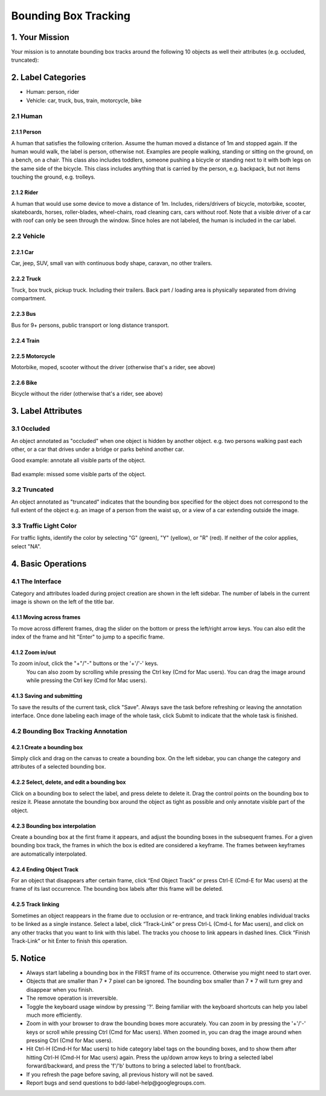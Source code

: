 
.. role:: red
.. role:: bold

Bounding Box Tracking
--------------------------------------------

1. Your Mission
~~~~~~~~~~~~~~~~
Your mission is to annotate bounding box tracks around the following
10 objects as well their attributes (e.g. occluded, truncated):

2. Label Categories
~~~~~~~~~~~~~~~~~~~

* Human: person, rider
* Vehicle: car, truck, bus, train, motorcycle, bike

2.1 Human
===========

2.1.1 Person
########################

A human that satisfies the following criterion. Assume the human
moved a distance of 1m and stopped again. If the human would
walk, the label is person, otherwise not. Examples are people
walking, standing or sitting on the ground, on a bench, on a
chair. This class also includes toddlers, someone pushing a
bicycle or standing next to it with both legs on the same side
of the bicycle. This class includes anything that is carried by
the person, e.g. backpack, but not items touching the ground,
e.g. trolleys.

.. figure:: ../media/instructions/bbox/person.png
    :width: 400px

2.1.2 Rider
########################

A human that would use some device to move a distance of 1m.
Includes, riders/drivers of bicycle, motorbike, scooter,
skateboards, horses, roller-blades, wheel-chairs, road cleaning
cars, cars without roof. Note that a visible driver of a car
with roof can only be seen through the window. Since holes are
not labeled, the human is included in the car label.

.. figure:: ../media/instructions/bbox/rider.png
    :width: 400px

2.2 Vehicle
===========

2.2.1 Car
########################

Car, jeep, SUV, small van with continuous body shape, caravan,
no other trailers.

.. figure:: ../media/instructions/bbox/car.png
    :width: 400px

2.2.2 Truck
########################

Truck, box truck, pickup truck. Including their trailers. Back
part / loading area is physically separated from driving
compartment.

.. figure:: ../media/instructions/bbox/truck.png
    :width: 400px

2.2.3 Bus
########################

Bus for 9+ persons, public transport or long distance
transport.

.. figure:: ../media/instructions/bbox/bus.png
    :width: 400px

2.2.4 Train
########################

.. figure:: ../media/instructions/bbox/train.png
    :width: 400px

2.2.5 Motorcycle
########################

Motorbike, moped, scooter without the driver (otherwise that's a rider,
see above)

.. figure:: ../media/instructions/bbox/motor.png
    :width: 400px

2.2.6 Bike
########################

Bicycle without the rider (otherwise that's a rider, see above)

.. figure:: ../media/instructions/bbox/bike.png
    :width: 400px


3. Label Attributes
~~~~~~~~~~~~~~~~~~~~

3.1 Occluded
============

An object annotated as "occluded" when one object is
hidden by another object. e.g. two persons walking
past each other, or a car that drives under a bridge or parks
behind another car.

Good example: annotate all visible parts of the object.

.. figure:: ../media/instructions/bbox/good_occluded_example.png
    :width: 600px

Bad example: missed some visible parts of the object.

.. figure:: ../media/instructions/bbox/bad_occluded_example.png
    :width: 600px


3.2 Truncated
=============

An object annotated as "truncated" indicates that the bounding
box specified for the object does not correspond to the full extent
of the object e.g. an image of a person from the waist up, or a
view of a car extending outside the image.

.. figure:: ../media/instructions/bbox/occluded_truncated_example.png
    :width: 600px


3.3 Traffic Light Color
=======================

For traffic lights, identify the color by selecting "G" (green),
"Y" (yellow), or "R" (red). If neither of the color applies, select
"NA".


4. Basic Operations
~~~~~~~~~~~~~~~~~~~~

4.1 The Interface
=================
Category and attributes loaded during project creation are shown in the left sidebar.
The number of labels in the current image is shown on the left of the title bar.

4.1.1 Moving across frames
##################################################

To move across different frames, drag the slider on the bottom or press the left/right arrow keys. You can also edit
the index of the frame and hit "Enter" to jump to a specific frame.

.. figure:: ../media/docs/videos/box2d_tracking_slider.gif
    :width: 600px

4.1.2 Zoom in/out
##################################################
To zoom in/out, click the "+"/"-" buttons or the '+'/'-' keys.
 You can also zoom by scrolling while pressing the Ctrl key (Cmd for Mac users). You can
 drag the image around while pressing the Ctrl key (Cmd for Mac users).

.. figure:: ../media/docs/videos/2d_zoom-drag.gif
    :width: 600px

4.1.3 Saving and submitting
##################################################
To save the results of the current task, click "Save".
Always save the task before refreshing or leaving the annotation interface. Once done labeling each image of the
whole task, click Submit to indicate that the whole task is finished.


4.2 Bounding Box Tracking Annotation
====================================

4.2.1 Create a bounding box
##################################################

Simply click and drag on the canvas to create a bounding box. On
the left sidebar, you can change the category and attributes of
a selected bounding box.

.. figure:: ../media/docs/videos/box2d_change.gif
    :width: 600px

4.2.2 Select, delete, and edit a bounding box
##################################################

Click on a bounding box to select the label, and press delete to
delete it. Drag the control points on the bounding box to resize
it. Please annotate the bounding box around the object as tight
as possible and only annotate visible part of the object.

.. figure:: ../media/docs/videos/box2d_select-delete.gif
    :width: 600px

4.2.3 Bounding box interpolation
##################################################

Create a bounding box at the first frame it appears, and adjust the bounding boxes in the subsequent frames. For a
given bounding box track, the frames in which the box is edited are considered a keyframe. The frames between keyframes
are automatically interpolated.

.. figure:: ../media/docs/videos/box2d_tracking_keyframe.gif
    :width: 600px


4.2.4 Ending Object Track
##################################################

For an object that disappears after certain frame, click “End Object Track” or press Ctrl-E (Cmd-E for Mac users) at
the frame of its last occurrence. The bounding box labels after this frame will be deleted.

.. figure:: ../media/docs/videos/box2d_tracking_end-track.gif
    :width: 600px


4.2.5 Track linking
##################################################

Sometimes an object reappears in the frame due to occlusion or re-entrance, and track linking enables individual tracks
to be linked as a single instance. Select a label, click “Track-Link” or press Ctrl-L (Cmd-L for Mac users), and click
on any other tracks that you want to link with this label. The tracks you choose to link appears in dashed lines. Click
“Finish Track-Link” or hit Enter to finish this operation.

.. figure:: ../media/docs/videos/box2d_tracking_track-link.gif
    :width: 600px


5. Notice
~~~~~~~~~

* :red:`Always start labeling a bounding box in the FIRST frame of its occurrence. Otherwise you might need to start over.`


* Objects that are smaller than 7 * 7 pixel can be ignored. The bounding box smaller than 7 * 7 will turn grey and disappear when you finish.


* The remove operation is irreversible.
* Toggle the keyboard usage window by pressing '?'. Being familiar with the keyboard shortcuts can help you label much more efficiently.
* Zoom in with your browser to draw the bounding boxes more accurately. You can zoom in by pressing the '+'/'-' keys or scroll while pressing Ctrl (Cmd for Mac users). When zoomed in, you can drag the image around when pressing Ctrl (Cmd for Mac users).
* Hit Ctrl-H (Cmd-H for Mac users) to hide category label tags on the bounding boxes, and to show them after hitting Ctrl-H (Cmd-H for Mac users) again. Press the up/down arrow keys to bring a selected label forward/backward, and press the 'f'/'b' buttons to bring a selected label to front/back.
* If you refresh the page before saving, all previous history will not be saved.
* Report bugs and send questions to :bold:`bdd-label-help@googlegroups.com`.
